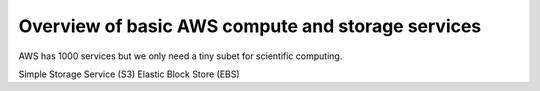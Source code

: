 Overview of basic AWS compute and storage services
==================================================

AWS has 1000 services but we only need a tiny subet for scientific computing.


Simple Storage Service (S3)
Elastic Block Store (EBS)